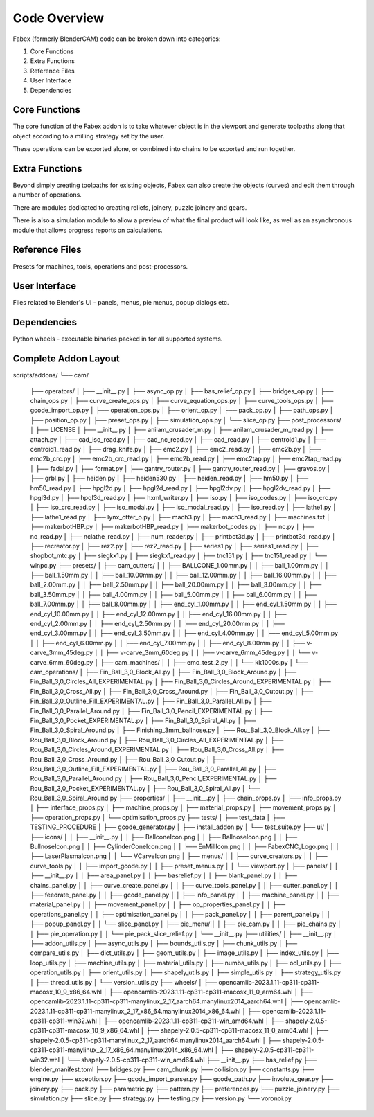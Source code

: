 ===========
Code Overview
===========
Fabex (formerly BlenderCAM) code can be broken down into categories:

1. Core Functions
2. Extra Functions
3. Reference Files
4. User Interface
5. Dependencies

Core Functions
****************
The core function of the Fabex addon is to take whatever object is in the viewport and generate toolpaths along that object according to a milling strategy set by the user.

These operations can be exported alone, or combined into chains to be exported and run together.

Extra Functions
*****************
Beyond simply creating toolpaths for existing objects, Fabex can also create the objects (curves) and edit them through a number of operations.

There are modules dedicated to creating reliefs, joinery, puzzle joinery and gears.

There is also a simulation module to allow a preview of what the final product will look like, as well as an asynchronous module that allows progress reports on calculations.

Reference Files
******************
Presets for machines, tools, operations and post-processors.

User Interface
****************
Files related to Blender's UI - panels, menus, pie menus, popup dialogs etc.

Dependencies
***************
Python wheels - executable binaries packed in for all supported systems.

Complete Addon Layout
***********************

::

scripts/addons/
└── cam/
    ├── operators/
    │   ├── __init__.py
    │   ├── async_op.py
    │   ├── bas_relief_op.py
    │   ├── bridges_op.py
    │   ├── chain_ops.py
    │   ├── curve_create_ops.py
    │   ├── curve_equation_ops.py
    │   ├── curve_tools_ops.py
    │   ├── gcode_import_op.py
    │   ├── operation_ops.py
    │   ├── orient_op.py
    │   ├── pack_op.py
    │   ├── path_ops.py
    │   ├── position_op.py
    │   ├── preset_ops.py
    │   ├── simulation_ops.py
    │   └── slice_op.py
    ├── post_processors/
    │   ├── LICENSE
    │   ├── __init__.py
    │   ├── anilam_crusader_m.py
    │   ├── anilam_crusader_m_read.py
    │   ├── attach.py
    │   ├── cad_iso_read.py
    │   ├── cad_nc_read.py
    │   ├── cad_read.py
    │   ├── centroid1.py
    │   ├── centroid1_read.py
    │   ├── drag_knife.py
    │   ├── emc2.py
    │   ├── emc2_read.py
    │   ├── emc2b.py
    │   ├── emc2b_crc.py
    │   ├── emc2b_crc_read.py
    │   ├── emc2b_read.py
    │   ├── emc2tap.py
    │   ├── emc2tap_read.py
    │   ├── fadal.py
    │   ├── format.py
    │   ├── gantry_router.py
    │   ├── gantry_router_read.py
    │   ├── gravos.py
    │   ├── grbl.py
    │   ├── heiden.py
    │   ├── heiden530.py
    │   ├── heiden_read.py
    │   ├── hm50.py
    │   ├── hm50_read.py
    │   ├── hpgl2d.py
    │   ├── hpgl2d_read.py
    │   ├── hpgl2dv.py
    │   ├── hpgl2dv_read.py
    │   ├── hpgl3d.py
    │   ├── hpgl3d_read.py
    │   ├── hxml_writer.py
    │   ├── iso.py
    │   ├── iso_codes.py
    │   ├── iso_crc.py
    │   ├── iso_crc_read.py
    │   ├── iso_modal.py
    │   ├── iso_modal_read.py
    │   ├── iso_read.py
    │   ├── lathe1.py
    │   ├── lathe1_read.py
    │   ├── lynx_otter_o.py
    │   ├── mach3.py
    │   ├── mach3_read.py
    │   ├── machines.txt
    │   ├── makerbotHBP.py
    │   ├── makerbotHBP_read.py
    │   ├── makerbot_codes.py
    │   ├── nc.py
    │   ├── nc_read.py
    │   ├── nclathe_read.py
    │   ├── num_reader.py
    │   ├── printbot3d.py
    │   ├── printbot3d_read.py
    │   ├── recreator.py
    │   ├── rez2.py
    │   ├── rez2_read.py
    │   ├── series1.py
    │   ├── series1_read.py
    │   ├── shopbot_mtc.py
    │   ├── siegkx1.py
    │   ├── siegkx1_read.py
    │   ├── tnc151.py
    │   ├── tnc151_read.py
    │   └── winpc.py
    ├── presets/
    │   ├── cam_cutters/
    │   │   ├── BALLCONE_1.00mm.py
    │   │   ├── ball_1.00mm.py
    │   │   ├── ball_1.50mm.py
    │   │   ├── ball_10.00mm.py
    │   │   ├── ball_12.00mm.py
    │   │   ├── ball_16.00mm.py
    │   │   ├── ball_2.00mm.py
    │   │   ├── ball_2.50mm.py
    │   │   ├── ball_20.00mm.py
    │   │   ├── ball_3.00mm.py
    │   │   ├── ball_3.50mm.py
    │   │   ├── ball_4.00mm.py
    │   │   ├── ball_5.00mm.py
    │   │   ├── ball_6.00mm.py
    │   │   ├── ball_7.00mm.py
    │   │   ├── ball_8.00mm.py
    │   │   ├── end_cyl_1.00mm.py
    │   │   ├── end_cyl_1.50mm.py
    │   │   ├── end_cyl_10.00mm.py
    │   │   ├── end_cyl_12.00mm.py
    │   │   ├── end_cyl_16.00mm.py
    │   │   ├── end_cyl_2.00mm.py
    │   │   ├── end_cyl_2.50mm.py
    │   │   ├── end_cyl_20.00mm.py
    │   │   ├── end_cyl_3.00mm.py
    │   │   ├── end_cyl_3.50mm.py
    │   │   ├── end_cyl_4.00mm.py
    │   │   ├── end_cyl_5.00mm.py
    │   │   ├── end_cyl_6.00mm.py
    │   │   ├── end_cyl_7.00mm.py
    │   │   ├── end_cyl_8.00mm.py
    │   │   ├── v-carve_3mm_45deg.py
    │   │   ├── v-carve_3mm_60deg.py
    │   │   ├── v-carve_6mm_45deg.py
    │   │   └── v-carve_6mm_60deg.py
    │   ├── cam_machines/
    │   │   ├── emc_test_2.py
    │   │   └── kk1000s.py
    │   └── cam_operations/
    │       ├── Fin_Ball_3,0_Block_All.py
    │       ├── Fin_Ball_3,0_Block_Around.py
    │       ├── Fin_Ball_3,0_Circles_All_EXPERIMENTAL.py
    │       ├── Fin_Ball_3,0_Circles_Around_EXPERIMENTAL.py
    │       ├── Fin_Ball_3,0_Cross_All.py
    │       ├── Fin_Ball_3,0_Cross_Around.py
    │       ├── Fin_Ball_3,0_Cutout.py
    │       ├── Fin_Ball_3,0_Outline_Fill_EXPERIMENTAL.py
    │       ├── Fin_Ball_3,0_Parallel_All.py
    │       ├── Fin_Ball_3,0_Parallel_Around.py
    │       ├── Fin_Ball_3,0_Pencil_EXPERIMENTAL.py
    │       ├── Fin_Ball_3,0_Pocket_EXPERIMENTAL.py
    │       ├── Fin_Ball_3,0_Spiral_All.py
    │       ├── Fin_Ball_3,0_Spiral_Around.py
    │       ├── Finishing_3mm_ballnose.py
    │       ├── Rou_Ball_3,0_Block_All.py
    │       ├── Rou_Ball_3,0_Block_Around.py
    │       ├── Rou_Ball_3,0_Circles_All_EXPERIMENTAL.py
    │       ├── Rou_Ball_3,0_Circles_Around_EXPERIMENTAL.py
    │       ├── Rou_Ball_3,0_Cross_All.py
    │       ├── Rou_Ball_3,0_Cross_Around.py
    │       ├── Rou_Ball_3,0_Cutout.py
    │       ├── Rou_Ball_3,0_Outline_Fill_EXPERIMENTAL.py
    │       ├── Rou_Ball_3,0_Parallel_All.py
    │       ├── Rou_Ball_3,0_Parallel_Around.py
    │       ├── Rou_Ball_3,0_Pencil_EXPERIMENTAL.py
    │       ├── Rou_Ball_3,0_Pocket_EXPERIMENTAL.py
    │       ├── Rou_Ball_3,0_Spiral_All.py
    │       └── Rou_Ball_3,0_Spiral_Around.py
    ├── properties/
    │   ├── __init__.py
    │   ├── chain_props.py
    │   ├── info_props.py
    │   ├── interface_props.py
    │   ├── machine_props.py
    │   ├── material_props.py
    │   ├── movement_props.py
    │   ├── operation_props.py
    │   └── optimisation_props.py
    ├── tests/
    │   ├── test_data
    │   ├── TESTING_PROCEDURE
    │   ├── gcode_generator.py
    │   ├── install_addon.py
    │   └── test_suite.py
    ├── ui/
    │   ├── icons/
    │   │   ├── __init__.py
    │   │   ├── BallconeIcon.png
    │   │   ├── BallnoseIcon.png
    │   │   ├── BullnoseIcon.png
    │   │   ├── CylinderConeIcon.png
    │   │   ├── EnMillIcon.png
    │   │   ├── FabexCNC_Logo.png
    │   │   ├── LaserPlasmaIcon.png
    │   │   └── VCarveIcon.png
    │   ├── menus/
    │   │   ├── curve_creators.py
    │   │   ├── curve_tools.py
    │   │   ├── import_gcode.py
    │   │   ├── preset_menus.py
    │   │   └── viewport.py
    │   ├── panels/
    │   │   ├── __init__.py
    │   │   ├── area_panel.py
    │   │   ├── basrelief.py
    │   │   ├── blank_panel.py
    │   │   ├── chains_panel.py
    │   │   ├── curve_create_panel.py
    │   │   ├── curve_tools_panel.py
    │   │   ├── cutter_panel.py
    │   │   ├── feedrate_panel.py
    │   │   ├── gcode_panel.py
    │   │   ├── info_panel.py
    │   │   ├── machine_panel.py
    │   │   ├── material_panel.py
    │   │   ├── movement_panel.py
    │   │   ├── op_properties_panel.py
    │   │   ├── operations_panel.py
    │   │   ├── optimisation_panel.py
    │   │   ├── pack_panel.py
    │   │   ├── parent_panel.py
    │   │   ├── popup_panel.py
    │   │   └── slice_panel.py
    │   ├── pie_menu/
    │   │   ├── pie_cam.py
    │   │   ├── pie_chains.py
    │   │   ├── pie_operation.py
    │   │   └── pie_pack_slice_relief.py
    │   └── __init__.py
    ├── utilities/
    │   ├── __init__.py
    │   ├── addon_utils.py
    │   ├── async_utils.py
    │   ├── bounds_utils.py
    │   ├── chunk_utils.py
    │   ├── compare_utils.py
    │   ├── dict_utils.py
    │   ├── geom_utils.py
    │   ├── image_utils.py
    │   ├── index_utils.py
    │   ├── loop_utils.py
    │   ├── machine_utils.py
    │   ├── material_utils.py
    │   ├── numba_utils.py
    │   ├── ocl_utils.py
    │   ├── operation_utils.py
    │   ├── orient_utils.py
    │   ├── shapely_utils.py
    │   ├── simple_utils.py
    │   ├── strategy_utils.py
    │   ├── thread_utils.py
    │   └── version_utils.py
    ├── wheels/
    │   ├── opencamlib-2023.1.11-cp311-cp311-macosx_10_9_x86_64.whl
    │   ├── opencamlib-2023.1.11-cp311-cp311-macosx_11_0_arm64.whl
    │   ├── opencamlib-2023.1.11-cp311-cp311-manylinux_2_17_aarch64.manylinux2014_aarch64.whl
    │   ├── opencamlib-2023.1.11-cp311-cp311-manylinux_2_17_x86_64.manylinux2014_x86_64.whl
    │   ├── opencamlib-2023.1.11-cp311-cp311-win32.whl
    │   ├── opencamlib-2023.1.11-cp311-cp311-win_amd64.whl
    │   ├── shapely-2.0.5-cp311-cp311-macosx_10_9_x86_64.whl
    │   ├── shapely-2.0.5-cp311-cp311-macosx_11_0_arm64.whl
    │   ├── shapely-2.0.5-cp311-cp311-manylinux_2_17_aarch64.manylinux2014_aarch64.whl
    │   ├── shapely-2.0.5-cp311-cp311-manylinux_2_17_x86_64.manylinux2014_x86_64.whl
    │   ├── shapely-2.0.5-cp311-cp311-win32.whl
    │   └── shapely-2.0.5-cp311-cp311-win_amd64.whl
    ├── __init__.py
    ├── bas_relief.py
    ├── blender_manifest.toml
    ├── bridges.py
    ├── cam_chunk.py
    ├── collision.py
    ├── constants.py
    ├── engine.py
    ├── exception.py
    ├── gcode_import_parser.py
    ├── gcode_path.py
    ├── involute_gear.py
    ├── joinery.py
    ├── pack.py
    ├── parametric.py
    ├── pattern.py
    ├── preferences.py
    ├── puzzle_joinery.py
    ├── simulation.py
    ├── slice.py
    ├── strategy.py
    ├── testing.py
    ├── version.py
    └── voronoi.py
